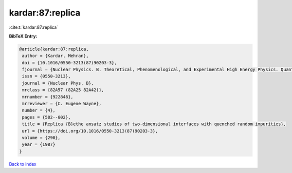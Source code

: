 kardar:87:replica
=================

:cite:t:`kardar:87:replica`

**BibTeX Entry:**

.. code-block:: bibtex

   @article{kardar:87:replica,
    author = {Kardar, Mehran},
    doi = {10.1016/0550-3213(87)90203-3},
    fjournal = {Nuclear Physics. B. Theoretical, Phenomenological, and Experimental High Energy Physics. Quantum Field Theory and Statistical Systems},
    issn = {0550-3213},
    journal = {Nuclear Phys. B},
    mrclass = {82A57 (82A25 82A42)},
    mrnumber = {922846},
    mrreviewer = {C. Eugene Wayne},
    number = {4},
    pages = {582--602},
    title = {Replica {B}ethe ansatz studies of two-dimensional interfaces with quenched random impurities},
    url = {https://doi.org/10.1016/0550-3213(87)90203-3},
    volume = {290},
    year = {1987}
   }

`Back to index <../By-Cite-Keys.rst>`_
